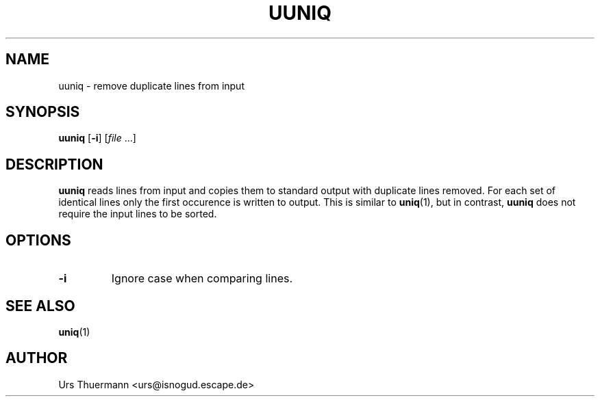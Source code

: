 .\"
.\" $Id: uuniq.1,v 1.2 2012/05/30 10:43:00 urs Exp $
.\"
.TH UUNIQ 1 "Apr 28, 2012" "" "User Commands"
.SH NAME
uuniq \- remove duplicate lines from input
.SH SYNOPSIS
.B uuniq
.RB [ \-i ]
.RI [ file " ...]"
.SH DESCRIPTION
.B uuniq
reads lines from input and copies them to standard output with duplicate
lines removed.  For each set of identical lines only the first occurence
is written to output.  This is similar to
.BR uniq (1),
but in contrast,
.B uuniq
does not require the input lines to be sorted.
.SH OPTIONS
.TP
.B \-i
Ignore case when comparing lines.
.SH "SEE ALSO"
.BR uniq (1)
.SH AUTHOR
Urs Thuermann <urs@isnogud.escape.de>
